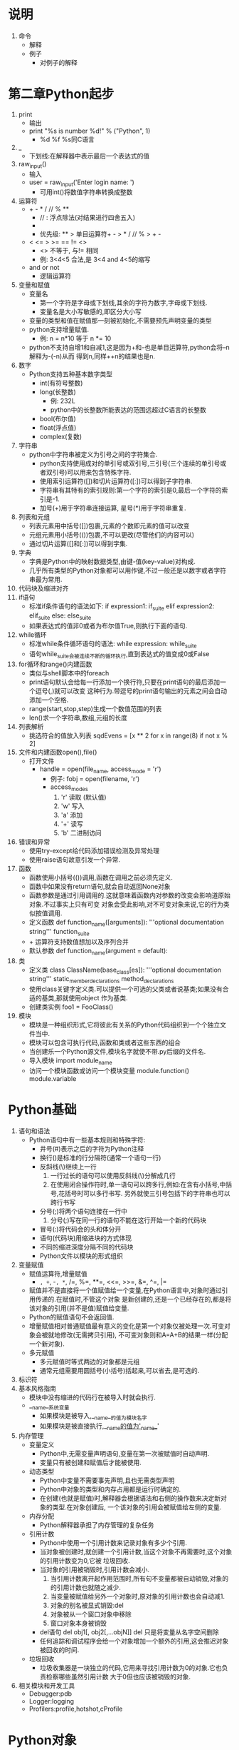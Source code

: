 
* 说明
  1. 命令
     - 解释
     - 例子
       + 对例子的解释

* 第二章Python起步
  1. print
     - 输出
     - print "%s is number %d!" % ("Python", 1)
       + %d %f %s同C语言
  2. _
     - 下划线:在解释器中表示最后一个表达式的值
  3. raw_input()
     - 输入
     - user = raw_input('Enter login name: ')
       + 可用int()将数值字符串转换成整数
  4. 运算符
     - + - * / // % **
       + // : 浮点除法(对结果进行四舍五入)
       + ** : 乘方运算符
       + 优先级: ** > 单目运算符+ - > * / // % > + -
     - < <= > >= == != <>
       + <> 不等于, 与!= 相同
       + 例: 3<4<5 合法,是 3<4 and 4<5的缩写
     - and or not
       + 逻辑运算符
  5. 变量和赋值
     - 变量名
       + 第一个字符是字母或下划线,其余的字符为数字,字母或下划线.
       + 变量名是大小写敏感的,即区分大小写
     - 变量的类型和值在赋值那一刻被初始化,不需要预先声明变量的类型
     - python支持增量赋值.
       + 例: n = n*10 等于 n *= 10
     - python不支持自增1和自减1,这是因为+和-也是单目运算符,python会将--n解释为-(-n)从而
       得到n,同样++n的结果也是n.
  6. 数字
     - Python支持五种基本数字类型
       + int(有符号整数)
       + long(长整数)
         * 例: 232L
         * python中的长整数所能表达的范围远超过C语言的长整数
       + bool(布尔值)
       + float(浮点值)
       + complex(复数)
  7. 字符串
     - python中字符串被定义为引号之间的字符集合.
       + python支持使用成对的单引号或双引号,三引号(三个连续的单引号或者双引号)可以用来包含特殊字符.
       + 使用索引运算符([])和切片运算符([:])可以得到子字符串.
       + 字符串有其特有的索引规则:第一个字符的索引是0,最后一个字符的索引是-1.
       + 加号(+)用于字符串连接运算, 星号(*)用于字符串重复.
  8. 列表和元组
     - 列表元素用中括号([])包裹,元素的个数即元素的值可以改变
     - 元组元素用小括号(())包裹,不可以更改(尽管他们的内容可以)
     - 通过切片运算([]和[:])可以得到字集.
  9. 字典
     - 字典是Python中的映射数据类型,由键-值(key-value)对构成.
     - 几乎所有类型的Python对象都可以用作键,不过一般还是以数字或者字符串最为常用.
  10. 代码块及缩进对齐
  11. if语句
      - 标准if条件语句的语法如下:
        if expression1:
            if_suite
        elif expression2:
            elif_suite
        else:
            else_suite
      - 如果表达式的值非0或者为布尔值True,则执行下面的语句.
  12. while循环
      - 标准while条件循环语句的语法:
        while expression:
            while_suite
      - 语句while_suite会被连续不断的循环执行,直到表达式的值变成0或False
  13. for循环和range()内建函数
      - 类似与shell脚本中的foreach
      - print语句默认会给每一行添加一个换行符,只要在print语句的最后添加一个逗号(,)就可以改变
        这种行为.带逗号的print语句输出的元素之间会自动添加一个空格.
      - range(start,stop,step)生成一个数值范围的列表
      - len()求一个字符串,数组,元组的长度
  14. 列表解析
      - 挑选符合的值放入列表
        sqdEvens = [x ** 2 for x in range(8) if not x % 2]
  15. 文件和内建函数open(),file()
      - 打开文件
        + handle = open(file_name, access_mode = 'r')
          * 例子: fobj = open(filename, 'r')
          * access_modes
            1) 'r' 读取 (默认值)
            2) 'w' 写入
            3) 'a' 添加
            4) '+' 读写
            5) 'b' 二进制访问
  16. 错误和异常
      - 使用try-except给代码添加错误检测及异常处理
      - 使用raise语句故意引发一个异常.
  17. 函数
      - 函数使用小括号(())调用,函数在调用之前必须先定义.
      - 函数中如果没有return语句,就会自动返回None对象
      - 函数参数是通过引用调用的.这就意味着函数内对参数的改变会影响道原始对象.不过事实上只有可变
        对象会受此影响,对不可变对象来说,它的行为类似按值调用.
      - 定义函数
        def function_name([arguments]):
            '''optional documentation string'''
            function_suite
      - + 运算符支持数值想加以及序列合并
      - 默认参数
        def function_name(argument = default):
  18. 类
      - 定义类
        class ClassName(base_class[es]):
            '''optional documentation string'''
            static_member_declarations
            method_declarations
      - 使用class关键字定义类.可以提供一个可选的父类或者说基类;如果没有合适的基类,那就使用object
        作为基类.
      - 创建类实例
        foo1 = FooClass()
  19. 模块
      - 模块是一种组织形式,它将彼此有关系的Python代码组织到一个个独立文件当中.
      - 模块可以包含可执行代码,函数和类或者这些东西的组合
      - 当创建乐一个Python源文件,模块名字就使不带.py后缀的文件名.
      - 导入模块
        import module_name
      - 访问一个模块函数或访问一个模块变量
        module.function()
        module.variable


* Python基础
  1. 语句和语法
     - Python语句中有一些基本规则和特殊字符:
       + 井号(#)表示之后的字符为Python注释
       + 换行(\n)是标准的行分隔符(通常一个语句一行)
       + 反斜线(\)继续上一行
         1) 一行过长的语句可以使用反斜线(\)分解成几行
         2) 在使用闭合操作符时,单一语句可以跨多行,例如:在含有小括号,中括号,花括号时可以多行书写.
            另外就使三引号包括下的字符串也可以跨行书写
       + 分号(;)将两个语句连接在一行中
         1) 分号(;)写在同一行的语句不能在这行开始一个新的代码块
       + 冒号(:)将代码会的头和体分开
       + 语句(代码块)用缩进块的方式体现
       + 不同的缩进深度分隔不同的代码块
       + Python文件以模块的形式组织
  2. 变量赋值
     - 赋值运算符,增量赋值
       + =, +=, -=, *=, /=, %=, **=, <<=, >>=, &=, ^=, |=
     - 赋值并不是直接将一个值赋值给一个变量,在Python语言中,对象时通过引用传递的.在赋值时,不管这个对象
       是新创建的,还是一个已经存在的,都是将该对象的引用(并不是值)赋值给变量.
     - Python的赋值语句不会返回值.
     - 增量赋值相对普通赋值最有意义的变化是第一个对象仅被处理一次.可变对象会被就地修改(无需拷贝引用),
       不可变对象则和A=A+B的结果一样(分配一个新对象).
     - 多元赋值
       + 多元赋值时等式两边的对象都是元组
       + 通常元组需要用圆括号(小括号)括起来,可以省去,是可选的.
  3. 标识符
  4. 基本风格指南
     - 模块中没有缩进的代码行在被导入时就会执行.
     - __name__系统变量
       + 如果模块是被导入,__name__的值为模块名字
       + 如果模块是被直接执行,__name__的值为'__name__'
  5. 内存管理
     - 变量定义
       + Python中,无需变量声明语句,变量在第一次被赋值时自动声明.
       + 变量只有被创建和赋值后才能被使用.
     - 动态类型
       + Python中变量不需要事先声明,且也无需类型声明
       + Python中对象的类型和内存占用都是运行时确定的.
       + 在创建(也就是赋值)时,解释器会根据语法和右侧的操作数来决定新对象的类型.在对象创建后,
         一个该对象的引用会被赋值给左侧的变量.
     - 内存分配
       + Python解释器承担了内存管理的复杂任务
     - 引用计数
       + Python中使用一个引用计数来记录对象有多少个引用.
       + 当对象被创建时,就创建一个引用计数,当这个对象不再需要时,这个对象的引用计数变为0,它被
         垃圾回收.
       + 当对象的引用被销毁时,引用计数会减小.
         1) 当引用计数离开起作用范围时,所有句不变量都被自动销毁,对象的的引用计数也就随之减少.
         2) 当变量被赋值给另外一个对象时,原对象的引用计数也会自动减1.
         3) 对象的别名被显式销毁:del
         4) 对象被从一个窗口对象中移除
         5) 窗口对象本身被销毁
       + del语句
         del obj1[, obj2[,...objN]]
         del 只是将变量从名字空间删除
       + 任何追踪和调试程序会给一个对象增加一个额外的引用,这会推迟对象被回收的时间.
     - 垃圾回收
       + 垃圾收集器是一块独立的代码,它用来寻找引用计数为0的对象.它也负责检察哪些虽然引用计数
         大于0但也应该被销毁的对象.
  6. 相关模块和开发工具
     - Debugger:pdb
     - Logger:logging
     - Profilers:profile,hotshot,cProfile

* Python对象
  1. Python对象
     - Python使用对象模型来存储数据
     - 所有的Python对象都拥有三个特性:身份,类型和值
       + 身份:
         每一个对象都有一个唯一的身份标识字集,可以用内建函数id()来得到.
       + 类型
         对象的类型可以用内建函数type()来查看.在python中类型也是对象,所以type()返回的是对象
         而不是简单的字符串.
     - 上面三个特性在对象创建的时候就被赋值,除了值之外,其他两个特性都是只读的.
  2. 标准类型
     - 数字,整型,布尔型,长整型,浮点型,复数型,字符串,列表,元组,字典
  3. 其他内建类型
     - 类型,Null对象(None),文件,集合/固定集合,函数/方法,模块,类
     - 类型对象和type类型对象
       所有类型对象的类型都是type.
     - None,Python的Null对象
       None没有什么游泳的属性,它的布尔值总是False.
     - 布尔值
       + 所有标准对象均可用于布尔测试
       + 每个对象天生具有布尔True和False值
       + 下列对象的布尔值是False
         None, False(布尔类型),所有的值为零的数:(0(整型),(浮点型),0L(长整型),0.0+0.0j(复数),
         ""(空字符串),[](空列表),()(空元组),{}(空字典))
       + 拥护创建的类实例如果定义了nonzero(__nonzero__())和length(__len__())且值为0,那么它们
         的布尔值就使False.
  4. 标准类型运算符
     - 对象值的比较
       <,>,<=,>=,==,!=,<>
     - 对象身份比较
       + python提供了is和is not运算符来测试两个变量是否指向同一个对象
         a is b等价于id(a)==id(b)
       + 整数对象和字符串对象是不可变对象,所以Python会很高效的缓存它们
     - 布尔类型
       + 优先级从高到低:not, and, or
     - 标准内建函数
       + cmp(obj1, obj2)
         比较obj1和obj2,根据比较结果返回整数i:
         i < 0 if obj1 < obj2
         i > 0 if obj1 > obj2
         i == 0 if obj1 == obj2
         如果是用户自定义对象,cmp()会调用该类的特殊方法__cmp__()
       + repr(obj)或`obj` 
         返回一个对象的字符串表示
         可以用eval()重新得到该对象
       + str(obj)
         返回对象合适可读性号的字符串表示
         不可以用eval()重新得到该对象
       + type(obj)
         得到一个对象的类型,并返回相应的type对象.
  5. 标准类型的分类
     - 更新模型
       | 可变类型   | 列表,字典        |
       | 不可变类型 | 数字,字符串,元组 |

* 数字
  1. 幂运算
     - 幂运算操作符比其左侧操作数的一元操作符优先级低,比其右侧操作数的一元操作符的优先级高.
  2. 位运算(只适用于整数)
     - Python整数支持标准位运算:取反(~),按位与(&),或(|),及异或(^)及左移(<<)和右移(>>)
     - 整型位运算符及优先级(从高到低)
       | 位运算符     |
       | ~num         |
       | num1 << num2 |
       | num1 >> num2 |
       | num1 & num2  |
       | num1 ^ num2  |
       | num1 | num2   |
  3. 内建函数与工厂函数
     - 标准类型函数
       cmp(),str(),type()
     - 数字类型函数
       + 函数int(obj,base=10),long(obj,base=10),float(obj),complex(str){或complex(real,imag=0.0)}
         和bool(obj)用来将其它数值类型转换为相应的数值类型.
     - 功能函数
       + abs(num):返回给定参数的绝对值
       + coerce(num1,num2):返回一个包含类型转换完毕的两个数值元素的元组
       + divmod(num1,num2):内建函数把除法和取余运算结合起来,返回一个包含商和余数的元组.
       + pow(num1,num2,mod=1):幂运算,可以接受第三个可选参数,一个余数参数.
       + round(flt,ndig=0):用于对浮点数进行四舍五入运算.它有一个可选的小数位数参数告诉round函数将
         结果精确到小数点后指定位数.
     - 仅用于整数的函数(标准整数和长整型)
       + 进制转换函数
         1) oct():返回8进制字符串
         2) hex():返回16进制字符串
       + ASCII转换函数
         1) chr():接受一个单字节整数值,返回一个字符串,其值为对应的字符.
         2) ord():则相反,它接受一个字符,返回其对应的整数值.

* 需类:字符串,列表和元组
  1. 序列
     - 序列类型操作符
       + 成员关系操作符(in, not in)
         成员关系操作符是用来判断一个元素是否属于一个序列
       + 连接操作符(+)
         连接操作符允许我们把一个序列和另一个相同类型而序列做连接.这个操作不是最快或者说最有效的.
       + 重复操作符(*)
         该操作符返回一个新的包含多份原对象拷贝的对象.
       + 切片操作符([],[:],[::])
         该操作通过指定下标范围来获得一组序列的元素.
         两个冒号的第三个参数是步长
     - 内建函数(BIFs)
       + 类型转换
         可以理解为其它语言中而类型转换,但是并没有进行任何的转换.这些转换实际上是工厂函数,将对象作为
         参数,并将其内容(浅拷贝到新生成的对象中)
         浅拷贝就是只拷贝了对象的索引,而不是重新建立了一个对象
         1) list(iter)
            把可迭代对象转换为列表
         2) str(obj)
            把obj对象转换成字符串(对象的字符串表示法)
         3) unicode(obj)
            把对象转换成Unicode字符串(使用默认编码)
         4) basestring()
            抽象工厂函数,其作用仅仅是为str和unicode函数提供父类,所以不能被实例化,也不能被调用
         5) tuple(iter)
            把一个可迭代对象转换成一个元组对象
       + Operational
         Python中len(),reversed()和sum()函数只能接受序列类型对象作为参数,而剩下的则还可以接受可迭代
         对象作为参数,另外,max()和min()也可以接受一个参数列表
         序列类型可用的内建函数:
         1) enumerate(iter)
            接受一个可迭代对象作为参数,返回一个enumerate对象(同时也是一个迭代器),该对象生成由iter每
            个元素的index值和item值组成的元组
         2) len(seq)
            返回seq的长度
         3) max(iter,key=None) or max(arg0,arg1,...,key=None)
            返回iter或(arg0,arg1,...)中的最大值,如果指定了key,这个key必须是一个可以传给sort()方法
            的,用于比较的回调函数
         4) min(iter,key=None) or min(arg0,arg1,...,key=None)
            返回iter或(arg0,arg1,...)中的最小值,如果指定了key,这个key必须是一个可以传给sort()方法
            的,用于比较的回调函数
         5) reversed(seq)
            接受一个序列作为参数,返回一个以逆序访问的迭代器
         6) sorted(iter, func=None, key=None, reverse=False)
            接受一个可迭代对象作为对象,返回一个有序的列表;可选参数func,key和reverse的含意跟list.sort()
            内建函数的参数含意一样
         7) sum(seq, init=0)
            返回seq和可选参数init的总和,其效果等同于reduce(operator.add,seq,init)
         8) zip([it0, it1, ..., itN])
            返回一个列表,列表如下:[(it0,),(it1,),...]
       + 字符串


